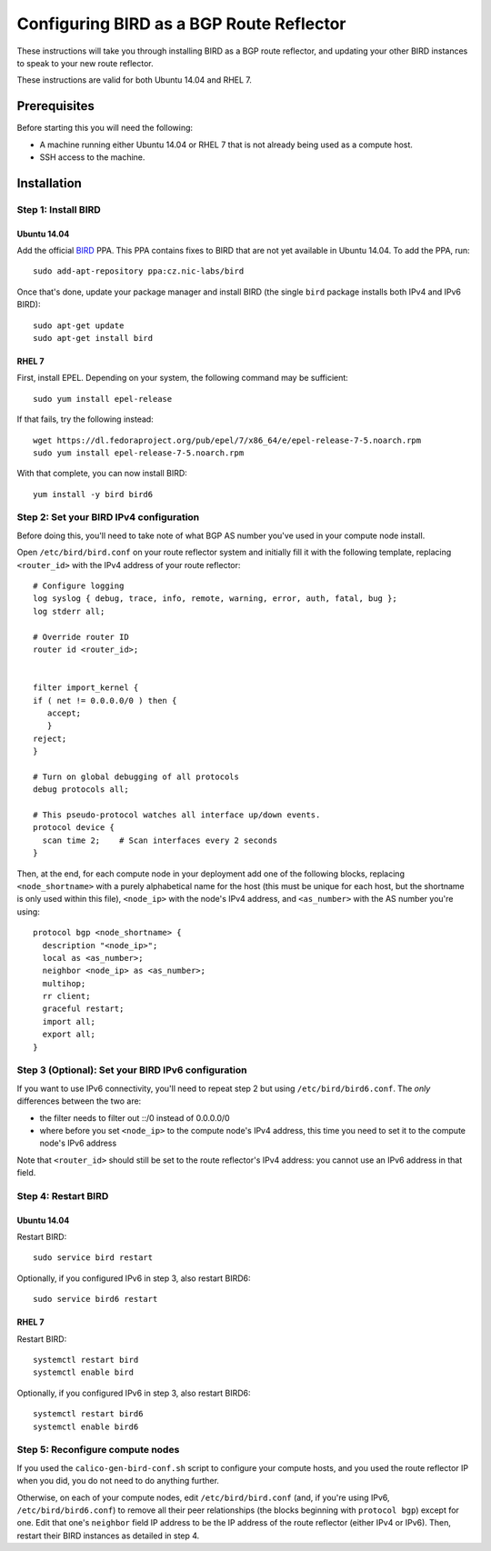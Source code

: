 .. # Copyright (c) 2016 Tigera, Inc. All rights reserved.

   # Licensed under the Apache License, Version 2.0 (the "License");
   # you may not use this file except in compliance with the License.
   # You may obtain a copy of the License at
   #
   #     http://www.apache.org/licenses/LICENSE-2.0
   #
   # Unless required by applicable law or agreed to in writing, software
   # distributed under the License is distributed on an "AS IS" BASIS,
   # WITHOUT WARRANTIES OR CONDITIONS OF ANY KIND, either express or implied.
   # See the License for the specific language governing permissions and
   # limitations under the License.

Configuring BIRD as a BGP Route Reflector
=========================================

These instructions will take you through installing BIRD as a BGP route
reflector, and updating your other BIRD instances to speak to your new route
reflector.

These instructions are valid for both Ubuntu 14.04 and RHEL 7.

Prerequisites
-------------

Before starting this you will need the following:

- A machine running either Ubuntu 14.04 or RHEL 7 that is not already being
  used as a compute host.
- SSH access to the machine.

Installation
------------

Step 1: Install BIRD
~~~~~~~~~~~~~~~~~~~~

Ubuntu 14.04
^^^^^^^^^^^^

Add the official `BIRD`_ PPA. This PPA contains fixes to BIRD that are not yet
available in Ubuntu 14.04. To add the PPA, run::

    sudo add-apt-repository ppa:cz.nic-labs/bird

Once that's done, update your package manager and install BIRD (the single
``bird`` package installs both IPv4 and IPv6 BIRD)::

    sudo apt-get update
    sudo apt-get install bird


.. _BIRD: http://bird.network.cz/

RHEL 7
^^^^^^

First, install EPEL. Depending on your system, the following command may be
sufficient::

    sudo yum install epel-release

If that fails, try the following instead::

    wget https://dl.fedoraproject.org/pub/epel/7/x86_64/e/epel-release-7-5.noarch.rpm
    sudo yum install epel-release-7-5.noarch.rpm

With that complete, you can now install BIRD::

    yum install -y bird bird6

Step 2: Set your BIRD IPv4 configuration
~~~~~~~~~~~~~~~~~~~~~~~~~~~~~~~~~~~~~~~~

Before doing this, you'll need to take note of what BGP AS number you've used
in your compute node install.

Open ``/etc/bird/bird.conf`` on your route reflector system and initially fill
it with the following template, replacing ``<router_id>`` with the IPv4 address
of your route reflector::

    # Configure logging
    log syslog { debug, trace, info, remote, warning, error, auth, fatal, bug };
    log stderr all;

    # Override router ID
    router id <router_id>;


    filter import_kernel {
    if ( net != 0.0.0.0/0 ) then {
       accept;
       }
    reject;
    }

    # Turn on global debugging of all protocols
    debug protocols all;

    # This pseudo-protocol watches all interface up/down events.
    protocol device {
      scan time 2;    # Scan interfaces every 2 seconds
    }

Then, at the end, for each compute node in your deployment add one of the
following blocks, replacing ``<node_shortname>`` with a purely alphabetical
name for the host (this must be unique for each host, but the shortname is only
used within this file), ``<node_ip>`` with the node's IPv4 address, and
``<as_number>`` with the AS number you're using::

    protocol bgp <node_shortname> {
      description "<node_ip>";
      local as <as_number>;
      neighbor <node_ip> as <as_number>;
      multihop;
      rr client;
      graceful restart;
      import all;
      export all;
    }

Step 3 (Optional): Set your BIRD IPv6 configuration
~~~~~~~~~~~~~~~~~~~~~~~~~~~~~~~~~~~~~~~~~~~~~~~~~~~

If you want to use IPv6 connectivity, you'll need to repeat step 2 but using
``/etc/bird/bird6.conf``. The *only* differences between the two are:

- the filter needs to filter out ::/0 instead of 0.0.0.0/0
- where before you set ``<node_ip>`` to the compute node's IPv4 address, this
  time you need to set it to the compute node's IPv6 address

Note that ``<router_id>`` should still be set to the route reflector's IPv4
address: you cannot use an IPv6 address in that field.

Step 4: Restart BIRD
~~~~~~~~~~~~~~~~~~~~

Ubuntu 14.04
^^^^^^^^^^^^

Restart BIRD::

    sudo service bird restart

Optionally, if you configured IPv6 in step 3, also restart BIRD6::

    sudo service bird6 restart

RHEL 7
^^^^^^

Restart BIRD::

    systemctl restart bird
    systemctl enable bird

Optionally, if you configured IPv6 in step 3, also restart BIRD6::

    systemctl restart bird6
    systemctl enable bird6

Step 5: Reconfigure compute nodes
~~~~~~~~~~~~~~~~~~~~~~~~~~~~~~~~~

If you used the ``calico-gen-bird-conf.sh`` script to configure your compute
hosts, and you used the route reflector IP when you did, you do not need to do
anything further.

Otherwise, on each of your compute nodes, edit ``/etc/bird/bird.conf`` (and, if
you're using IPv6, ``/etc/bird/bird6.conf``) to remove all their peer
relationships (the blocks beginning with ``protocol bgp``) except for one. Edit
that one's ``neighbor`` field IP address to be the IP address of the route
reflector (either IPv4 or IPv6). Then, restart their BIRD instances as detailed
in step 4.
